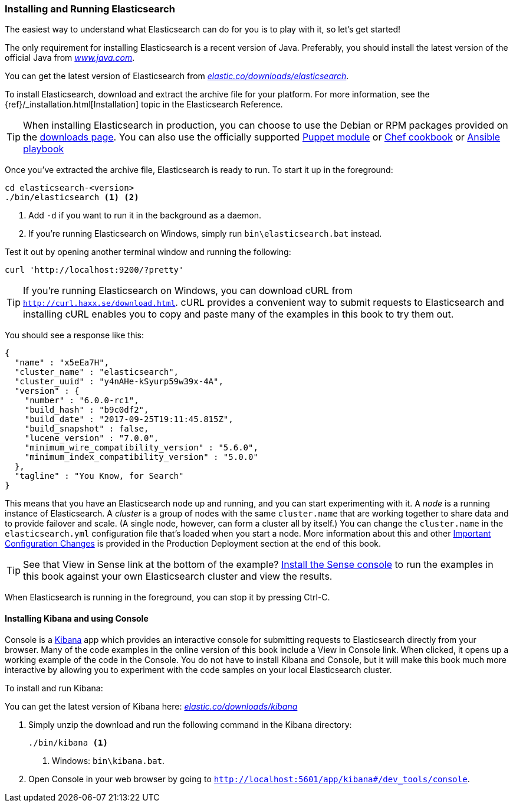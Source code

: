 [[running-elasticsearch]]
=== Installing and Running Elasticsearch

The easiest way to understand what Elasticsearch can do for you is to
play with it, so let's get started!((("Elasticsearch", "installing")))

The only requirement for installing Elasticsearch is a recent version of Java.
Preferably, you should install the latest version of the((("Java", "installing"))) official Java
from http://www.java.com[_www.java.com_].

You can get the latest version of Elasticsearch from
https://www.elastic.co/downloads/elasticsearch[_elastic.co/downloads/elasticsearch_].

To install Elasticsearch, download and extract the archive file for your platform. For
more information, see the {ref}/_installation.html[Installation] topic in the Elasticsearch
Reference.

[TIP]
====
When installing Elasticsearch in production, you can choose to use
the Debian or RPM packages provided on the
http://www.elastic.co/downloads/elasticsearch[downloads page]. You can also use
the officially supported
https://github.com/elastic/puppet-elasticsearch[Puppet module] or
https://github.com/elastic/cookbook-elasticsearch[Chef cookbook] or
https://github.com/elastic/ansible-elasticsearch[Ansible playbook]
====


Once you've extracted the archive file, Elasticsearch is ready to run. ((("Elasticsearch", "running"))) To start it up in the foreground:

[source,sh]
--------------------------------------------------
cd elasticsearch-<version>
./bin/elasticsearch <1> <2>
--------------------------------------------------
<1> Add `-d` if you want to run it in the background as a daemon.
<2> If you're running Elasticsearch on Windows, simply run `bin\elasticsearch.bat` instead.

Test it out by opening another terminal window and running the following:

[source,sh]
--------------------------------------------------
curl 'http://localhost:9200/?pretty'
--------------------------------------------------

TIP: If you're running Elasticsearch on Windows, you can download cURL from
http://curl.haxx.se/download.html[`http://curl.haxx.se/download.html`]. cURL
provides a convenient way to submit requests to Elasticsearch and
installing cURL enables you to copy and paste many of the examples in this
book to try them out.

You should see a response like this:

[source,js]
--------------------------------------------------
{
  "name" : "x5eEa7H",
  "cluster_name" : "elasticsearch",
  "cluster_uuid" : "y4nAHe-kSyurp59w39x-4A",
  "version" : {
    "number" : "6.0.0-rc1",
    "build_hash" : "b9c0df2",
    "build_date" : "2017-09-25T19:11:45.815Z",
    "build_snapshot" : false,
    "lucene_version" : "7.0.0",
    "minimum_wire_compatibility_version" : "5.6.0",
    "minimum_index_compatibility_version" : "5.0.0"
  },
  "tagline" : "You Know, for Search"
}
--------------------------------------------------
// SENSE: 010_Intro/10_Info.json

This means that you have an Elasticsearch node up and running, and you can
start experimenting with it. A _node_ is a running instance of Elasticsearch.
((("nodes", "defined"))) A _cluster_ is ((("clusters", "defined")))a group of
nodes with the same `cluster.name` that are working together to share data
and to provide failover and scale. (A single node, however, can form a cluster
all by itself.) You can change the `cluster.name` in the `elasticsearch.yml` configuration
file that's loaded when you start a node. More information about this and other
<<important-configuration-changes, Important Configuration Changes>> is provided
in the Production Deployment section at the end of this book.

TIP: See that View in Sense link at the bottom of the example? <<sense, Install the Sense console>>
to run the examples in this book against your own Elasticsearch cluster and view the results.

When Elasticsearch is running in the foreground, you can stop it by pressing Ctrl-C.

[[sense]]
==== Installing Kibana and using Console
Console is a https://www.elastic.co/guide/en/kibana/current/index.html[Kibana]
app ((("Sense console", "Kibana app"))) which provides an interactive
console for submitting requests to Elasticsearch directly from your browser.
Many of the code examples in the online version of this book include a View in Console link. When
clicked, it opens up a working example of the code in the Console.
You do not have to install Kibana and Console, but it will make this book much more
interactive by allowing you to experiment with the code samples on your local
Elasticsearch cluster.

((("Sense", "downloading and installing"))) To install and run Kibana:

You can get the latest version of Kibana here:
https://www.elastic.co/downloads/kibana[_elastic.co/downloads/kibana_]

. Simply unzip the download and run the following command in the Kibana directory:
+
[source,sh]
--------------------------------------------------
./bin/kibana <1>
--------------------------------------------------
<1> Windows: `bin\kibana.bat`.
+

. Open Console in your web browser by going to `http://localhost:5601/app/kibana#/dev_tools/console`.
